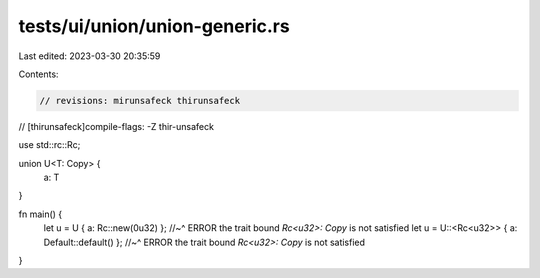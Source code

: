 tests/ui/union/union-generic.rs
===============================

Last edited: 2023-03-30 20:35:59

Contents:

.. code-block:: rs

    // revisions: mirunsafeck thirunsafeck
// [thirunsafeck]compile-flags: -Z thir-unsafeck

use std::rc::Rc;

union U<T: Copy> {
    a: T
}

fn main() {
    let u = U { a: Rc::new(0u32) };
    //~^ ERROR  the trait bound `Rc<u32>: Copy` is not satisfied
    let u = U::<Rc<u32>> { a: Default::default() };
    //~^ ERROR  the trait bound `Rc<u32>: Copy` is not satisfied
}


